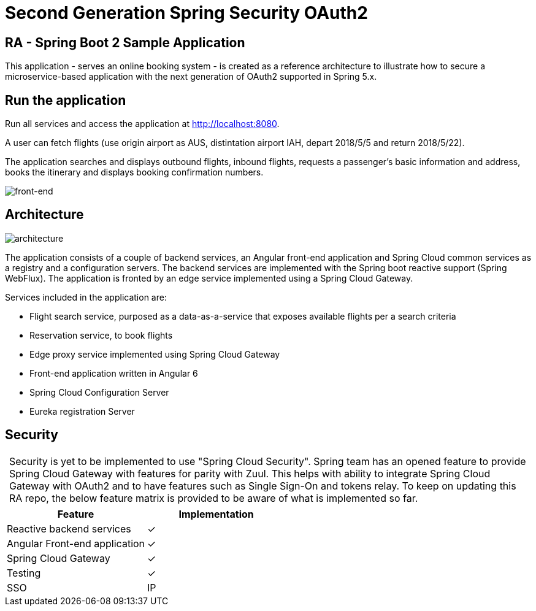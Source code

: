 = Second Generation Spring Security OAuth2

== RA - Spring Boot 2 Sample Application

:y: &#10003;
:tip-caption:


This application - serves an online booking system - is created as a reference architecture to illustrate how to
secure a microservice-based application with the next generation of OAuth2 supported in Spring 5.x.

== Run the application

Run all services and access the application at http://localhost:8080.

A user can fetch flights (use origin airport as AUS, distintation airport IAH, depart 2018/5/5 and return 2018/5/22).

The application searches and displays outbound flights, inbound flights, requests
a passenger's basic information and address, books the itinerary and
displays booking confirmation numbers.

image:./images/home-page.jpg[front-end]

== Architecture

image:./images/RA-OAuth2-Gen2.png[architecture]

The application consists of a couple of backend services, an Angular front-end application
and Spring Cloud common services as a registry and a configuration servers. The backend services are
implemented with the Spring boot reactive support (Spring WebFlux). The application is fronted by an
edge service implemented using a Spring Cloud Gateway.

Services included in the application are:

* Flight search service, purposed as a data-as-a-service that exposes available flights per a search criteria
* Reservation service, to book flights
* Edge proxy service implemented using Spring Cloud Gateway
* Front-end application written in Angular 6
* Spring Cloud Configuration Server
* Eureka registration Server

== Security

[TIP]
 Security is yet to be implemented to use "Spring Cloud Security". Spring team has an opened feature to provide
 Spring Cloud Gateway with features for parity with Zuul. This helps with ability to integrate Spring Cloud Gateway
 with OAuth2 and to have features such as Single Sign-On and tokens relay. To keep on updating this RA repo, the below
 feature matrix is provided to be aware of what is implemented so far.

[%header,format=csv]
|===
Feature,Implementation
Reactive backend services, {y}
Angular Front-end application, {y}
Spring Cloud Gateway,{y}
Testing,{y}
SSO, IP
|===